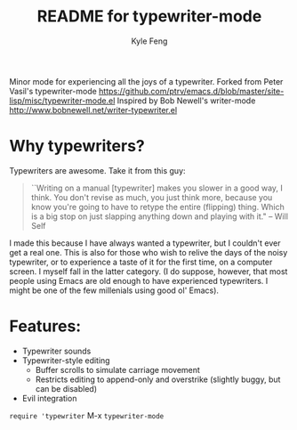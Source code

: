 #+TITLE:	README for typewriter-mode
#+AUTHOR:	Kyle Feng
#+EMAIL:	kylefeng28@gmail.com

Minor mode for experiencing all the joys of a typewriter.
Forked from Peter Vasil's typewriter-mode
<https://github.com/ptrv/emacs.d/blob/master/site-lisp/misc/typewriter-mode.el>
Inspired by Bob Newell's writer-mode <http://www.bobnewell.net/writer-typewriter.el>

* Why typewriters?
Typewriters are awesome. Take it from this guy:

#+BEGIN_QUOTE
``Writing on a manual [typewriter] makes you slower in a good way, I think. You don't revise as much, you just think more, because you know you're going to have to retype the entire (flipping) thing. Which is a big stop on just slapping anything down and playing with it." -- Will Self
#+END_QUOTE

I made this because I have always wanted a typewriter, but I couldn't ever get a real one. This is also for those who wish to relive the days of the noisy typewriter, or to experience a taste of it for the first time, on a computer screen. I myself fall in the latter category. (I do suppose, however, that most people using Emacs are old enough to have experienced typewriters. I might be one of the few millenials using good ol' Emacs).

* Features:
- Typewriter sounds
- Typewriter-style editing
  - Buffer scrolls to simulate carriage movement
  - Restricts editing to append-only and overstrike (slightly buggy, but can be disabled)
- Evil integration

=require 'typewriter=
M-x =typewriter-mode=
